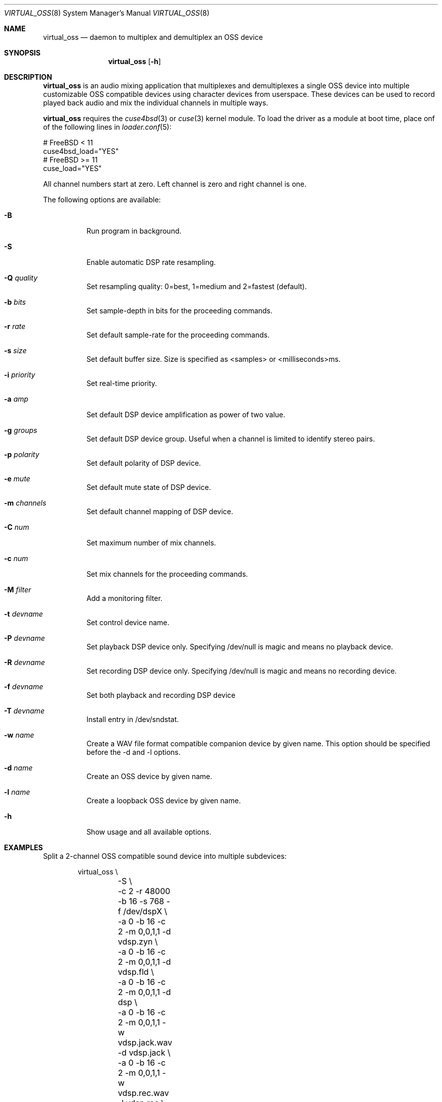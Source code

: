 .\"
.\" Copyright (c) 2017 Hans Petter Selasky <hselasky@freebsd.org>
.\"
.\" All rights reserved.
.\"
.\" Redistribution and use in source and binary forms, with or without
.\" modification, are permitted provided that the following conditions
.\" are met:
.\" 1. Redistributions of source code must retain the above copyright
.\"    notice, this list of conditions and the following disclaimer.
.\" 2. Redistributions in binary form must reproduce the above copyright
.\"    notice, this list of conditions and the following disclaimer in the
.\"    documentation and/or other materials provided with the distribution.
.\"
.\" THIS SOFTWARE IS PROVIDED BY THE AUTHOR AND CONTRIBUTORS ``AS IS'' AND
.\" ANY EXPRESS OR IMPLIED WARRANTIES, INCLUDING, BUT NOT LIMITED TO, THE
.\" IMPLIED WARRANTIES OF MERCHANTABILITY AND FITNESS FOR A PARTICULAR PURPOSE
.\" ARE DISCLAIMED.  IN NO EVENT SHALL THE AUTHOR OR CONTRIBUTORS BE LIABLE
.\" FOR ANY DIRECT, INDIRECT, INCIDENTAL, SPECIAL, EXEMPLARY, OR CONSEQUENTIAL
.\" DAMAGES (INCLUDING, BUT NOT LIMITED TO, PROCUREMENT OF SUBSTITUTE GOODS
.\" OR SERVICES; LOSS OF USE, DATA, OR PROFITS; OR BUSINESS INTERRUPTION)
.\" HOWEVER CAUSED AND ON ANY THEORY OF LIABILITY, WHETHER IN CONTRACT, STRICT
.\" LIABILITY, OR TORT (INCLUDING NEGLIGENCE OR OTHERWISE) ARISING IN ANY WAY
.\" OUT OF THE USE OF THIS SOFTWARE, EVEN IF ADVISED OF THE POSSIBILITY OF
.\" SUCH DAMAGE.
.\"
.\"
.Dd February 8, 2019
.Dt VIRTUAL_OSS 8
.Os FreeBSD
.Sh NAME
.Nm virtual_oss
.Nd daemon to multiplex and demultiplex an OSS device
.Sh SYNOPSIS
.Nm
.Op Fl h
.Sh DESCRIPTION
.Nm
is an audio mixing application that multiplexes and demultiplexes a
single OSS device into multiple customizable OSS compatible devices
using character devices from userspace. These devices can be used to
record played back audio and mix the individual channels in multiple
ways.
.Pp
.Nm 
requires the 
.Xr cuse4bsd 3
or
.Xr cuse 3
kernel module. To load the driver as a
module at boot time, place onf of the following lines in
.Xr loader.conf 5 :
.Pp
       # FreeBSD < 11
       cuse4bsd_load="YES"
       # FreeBSD >= 11
       cuse_load="YES"
.Pp
All channel numbers start at zero.
Left channel is zero and right channel is one.
.Pp
The following options are available:
.Bl -tag -width indent
.It Fl B
Run program in background.
.It Fl S
Enable automatic DSP rate resampling.
.It Fl Q Ar quality
Set resampling quality: 0=best, 1=medium and 2=fastest (default).
.It Fl b Ar bits
Set sample-depth in bits for the proceeding commands.
.It Fl r Ar rate
Set default sample-rate for the proceeding commands.
.It Fl s Ar size
Set default buffer size.
Size is specified as <samples> or <milliseconds>ms.
.It Fl i Ar priority
Set real-time priority.
.It Fl a Ar amp
Set default DSP device amplification as power of two value.
.It Fl g Ar groups
Set default DSP device group.
Useful when a channel is limited to identify stereo pairs.
.It Fl p Ar polarity
Set default polarity of DSP device.
.It Fl e Ar mute
Set default mute state of DSP device.
.It Fl m Ar channels
Set default channel mapping of DSP device.
.It Fl C Ar num
Set maximum number of mix channels.
.It Fl c Ar num
Set mix channels for the proceeding commands.
.It Fl M Ar filter
Add a monitoring filter.
.It Fl t Ar devname
Set control device name.
.It Fl P Ar devname
Set playback DSP device only.
Specifying /dev/null is magic and means no playback device.
.It Fl R Ar devname
Set recording DSP device only.
Specifying /dev/null is magic and means no recording device.
.It Fl f Ar devname
Set both playback and recording DSP device
.It Fl T Ar devname
Install entry in /dev/sndstat.
.It Fl w Ar name
Create a WAV file format compatible companion device by given name.
This option should be specified before the -d and -l options.
.It Fl d Ar name
Create an OSS device by given name.
.It Fl l Ar name
Create a loopback OSS device by given name.
.It Fl h
Show usage and all available options.
.El
.Sh EXAMPLES
Split a 2-channel OSS compatible sound device into multiple subdevices:
.Pp
.Bd -literal -offset indent
virtual_oss \\
	-S \\
	-c 2 -r 48000 -b 16 -s 768 -f /dev/dspX \\
	-a 0 -b 16 -c 2 -m 0,0,1,1 -d vdsp.zyn \\
	-a 0 -b 16 -c 2 -m 0,0,1,1 -d vdsp.fld \\
	-a 0 -b 16 -c 2 -m 0,0,1,1 -d dsp \\
	-a 0 -b 16 -c 2 -m 0,0,1,1 -w vdsp.jack.wav -d vdsp.jack \\
	-a 0 -b 16 -c 2 -m 0,0,1,1 -w vdsp.rec.wav -l vdsp.rec \\
	-M i,0,0,0,1,0 \\
	-M i,0,0,0,1,0 \\
	-M i,0,0,0,1,0 \\
	-M i,0,0,0,1,0 \\
	-t vdsp.ctl
.Ed
.Pp
Split an 8-channel 24-bit OSS compatible sound device into multiple subdevices:
.Bd -literal -offset indent
sysctl dev.pcm.X.rec.vchanformat=s24le:7.1
sysctl dev.pcm.X.rec.vchanrate=48000
sysctl dev.pcm.X.play.vchanformat=s24le:7.1
sysctl dev.pcm.X.play.vchanrate=48000

mixer -f /dev/mixerX -s vol 100
mixer -f /dev/mixerX -s pcm 100

virtual_oss \\
	-S \\
	-i 8 \\
	-g 1,1 \\
	-C 16 -c 8 -r 48000 -b 32 -s 768 -f /dev/dspX \\
	-a 12 -b 16 -c 2 -m 0,4,1,5 -d dsp \\
	-a 12 -b 16 -c 2 -m 8,8,9,9 -d vdsp \\
	-a 13 -b 16 -c 2 -m 10,10,11,11 -d vdsp.fld \\
	-a 0 -b 32 -c 4 -m 4,2,5,3,6,4,7,5 -d vdsp.jack \\
	-a -3 -b 32 -c 2 -m 14,14,15,15 -d vdsp.zyn.base \\
	-a -3 -b 32 -c 2 -m 14,14,15,15 -d vdsp.zyn.synth \\
	-e 0,1 \\
	-a 0 -b 32 -c 8 -m 0,8,1,9,2,8,3,9,4,8,5,9,6,8,7,9 -w vdsp.rec.mic.wav -d vdsp.rec.mic \\
	-a 0 -b 32 -c 2 -m 0,8,1,9 -w vdsp.rec.master.wav -d vdsp.master.mic \\
	-a 0 -b 32 -c 2 -m 10,10,11,11 -w vdsp.rec.fld.wav -l vdsp.rec.fld \\
	-a 0 -b 32 -c 2 -m 12,12,13,13 -w vdsp.rec.jack.wav -l vdsp.rec.jack \\
	-a 0 -b 32 -c 2 -m 14,14,15,15 -w vdsp.rec.zyn.wav -l vdsp.rec.zyn \\
	-M o,8,0,0,0,0 \\
	-M o,9,1,0,0,0 \\
	-M o,10,0,0,0,0 \\
	-M o,11,1,0,0,0 \\
	-M o,12,0,0,0,0 \\
	-M o,13,1,0,0,0 \\
	-M o,14,0,0,0,0 \\
	-M o,15,1,0,0,0 \\
	-M i,14,14,0,1,0 \\
	-M i,15,15,0,1,0 \\
	-t vdsp.ctl

.Ed
.Pp
Connect to a bluetooth audio headset, playback only:
.Bd -literal -offset indent
virtual_oss \\
	-C 2 -c 2 -r 48000 -b 16 -s 1024 \\
	-R /dev/null -P /dev/bluetooth/xx:xx:xx:xx:xx:xx -d dsp
.Ed
.Pp
Connect to a bluetooth audio headset, playback and recording:
.Bd -literal -offset indent
virtual_oss \\
	-C 2 -c 2 -r 48000 -b 16 -s 1024 \\
	-f /dev/bluetooth/xx:xx:xx:xx:xx:xx -d dsp
.Ed
.Pp
Create recording device which outputs a WAV-formatted file:
.Bd -literal -offset indent
virtual_oss \\
	-C 2 -c 2 -r 48000 -b 16 -s 1024 \\
	-f /dev/dspX -w dsp.wav -d dsp
.Ed
.Pp
.Sh NOTES
All character devices are created using the 0666 mode which gives
everyone in the system access.
.Sh FILES
.Sh SEE ALSO
.Xr virtual_bt_speaker 8 ,
.Xr cuse 3
and
.Xr cuse4bsd 3
.Sh AUTHORS
.Nm
was written by
.An Hans Petter Selasky hselasky@freebsd.org .
.Pp
